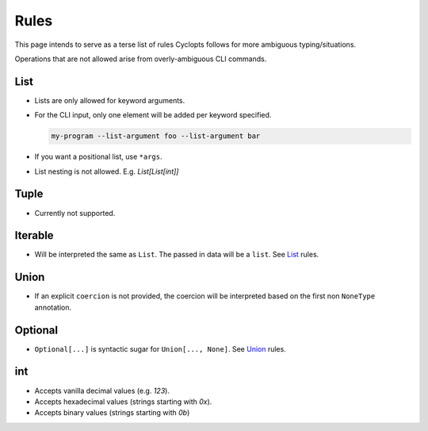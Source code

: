 =====
Rules
=====
This page intends to serve as a terse list of rules Cyclopts follows for more ambiguous typing/situations.

Operations that are not allowed arise from overly-ambiguous CLI commands.

****
List
****

* Lists are only allowed for keyword arguments.

* For the CLI input, only one element will be added per keyword specified.

  .. code-block:: bash

     my-program --list-argument foo --list-argument bar

* If you want a positional list, use ``*args``.

* List nesting is not allowed. E.g. `List[List[int]]`

*****
Tuple
*****

* Currently not supported.

********
Iterable
********
* Will be interpreted the same as ``List``. The passed in data will be a ``list``. See List_ rules.

*****
Union
*****

* If an explicit ``coercion`` is not provided, the coercion will be interpreted based on the first non ``NoneType`` annotation.

********
Optional
********

* ``Optional[...]`` is syntactic sugar for ``Union[..., None]``.  See Union_ rules.

***
int
***

* Accepts vanilla decimal values (e.g. `123`).
* Accepts hexadecimal values (strings starting with `0x`).
* Accepts binary values (strings starting with `0b`)
